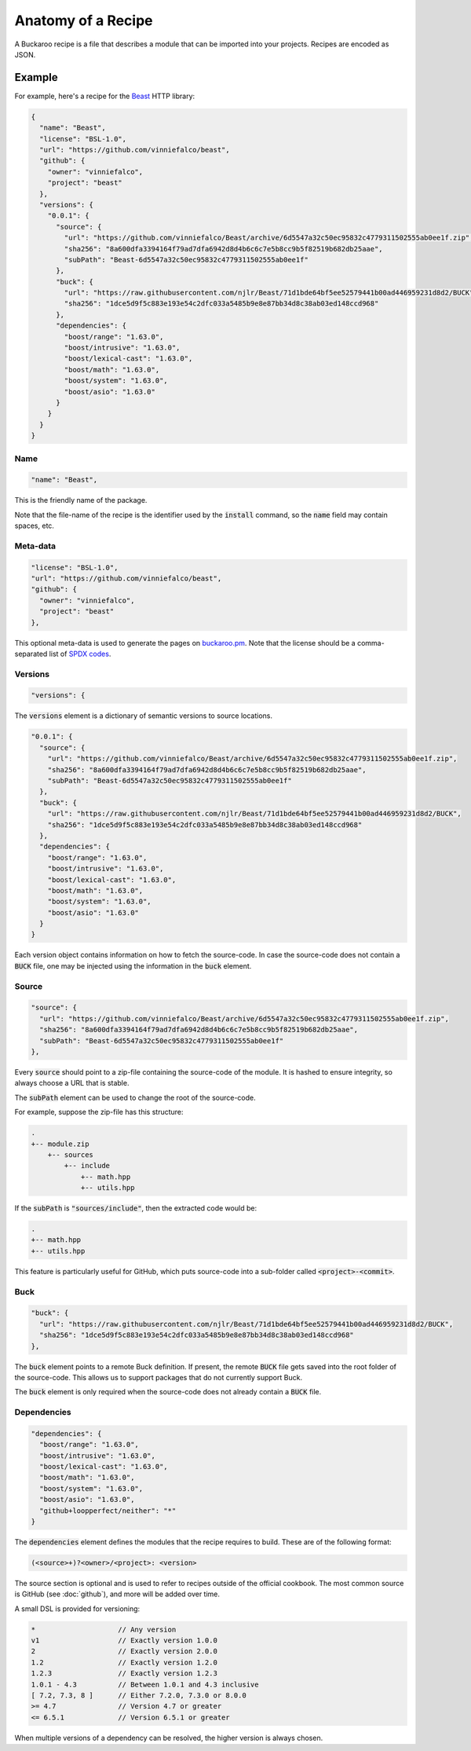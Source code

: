 Anatomy of a Recipe
===================

A Buckaroo recipe is a file that describes a module that can be imported into your projects. Recipes are encoded as JSON.


Example
-------

For example, here's a recipe for the `Beast <https://github.com/vinniefalco/beast/>`_ HTTP library:


.. code-block:: javascript

   {
     "name": "Beast",
     "license": "BSL-1.0",
     "url": "https://github.com/vinniefalco/beast",
     "github": {
       "owner": "vinniefalco",
       "project": "beast"
     },
     "versions": {
       "0.0.1": {
         "source": {
           "url": "https://github.com/vinniefalco/Beast/archive/6d5547a32c50ec95832c4779311502555ab0ee1f.zip",
           "sha256": "8a600dfa3394164f79ad7dfa6942d8d4b6c6c7e5b8cc9b5f82519b682db25aae",
           "subPath": "Beast-6d5547a32c50ec95832c4779311502555ab0ee1f"
         },
         "buck": {
           "url": "https://raw.githubusercontent.com/njlr/Beast/71d1bde64bf5ee52579441b00ad446959231d8d2/BUCK",
           "sha256": "1dce5d9f5c883e193e54c2dfc033a5485b9e8e87bb34d8c38ab03ed148ccd968"
         },
         "dependencies": {
           "boost/range": "1.63.0",
           "boost/intrusive": "1.63.0",
           "boost/lexical-cast": "1.63.0",
           "boost/math": "1.63.0",
           "boost/system": "1.63.0",
           "boost/asio": "1.63.0"
         }
       }
     }
   }


Name
~~~~

.. code-block:: javascript

   "name": "Beast",

This is the friendly name of the package.

Note that the file-name of the recipe is the identifier used by the :code:`install` command, so the :code:`name` field may contain spaces, etc.


Meta-data
~~~~~~~~~

.. code-block:: javascript

   "license": "BSL-1.0",
   "url": "https://github.com/vinniefalco/beast",
   "github": {
     "owner": "vinniefalco",
     "project": "beast"
   },

This optional meta-data is used to generate the pages on `buckaroo.pm <https://www.buckaroo.pm>`_. Note that the license should be a comma-separated list of `SPDX codes <https://spdx.org/licenses/>`_.


Versions
~~~~~~~~

.. code-block:: javascript

     "versions": {

The :code:`versions` element is a dictionary of semantic versions to source locations.

.. code-block:: javascript

   "0.0.1": {
     "source": {
       "url": "https://github.com/vinniefalco/Beast/archive/6d5547a32c50ec95832c4779311502555ab0ee1f.zip",
       "sha256": "8a600dfa3394164f79ad7dfa6942d8d4b6c6c7e5b8cc9b5f82519b682db25aae",
       "subPath": "Beast-6d5547a32c50ec95832c4779311502555ab0ee1f"
     },
     "buck": {
       "url": "https://raw.githubusercontent.com/njlr/Beast/71d1bde64bf5ee52579441b00ad446959231d8d2/BUCK",
       "sha256": "1dce5d9f5c883e193e54c2dfc033a5485b9e8e87bb34d8c38ab03ed148ccd968"
     },
     "dependencies": {
       "boost/range": "1.63.0",
       "boost/intrusive": "1.63.0",
       "boost/lexical-cast": "1.63.0",
       "boost/math": "1.63.0",
       "boost/system": "1.63.0",
       "boost/asio": "1.63.0"
     }
   }

Each version object contains information on how to fetch the source-code. In case the source-code does not contain a :code:`BUCK` file, one may be injected using the information in the :code:`buck` element.


Source
~~~~~~

.. code-block:: javascript

   "source": {
     "url": "https://github.com/vinniefalco/Beast/archive/6d5547a32c50ec95832c4779311502555ab0ee1f.zip",
     "sha256": "8a600dfa3394164f79ad7dfa6942d8d4b6c6c7e5b8cc9b5f82519b682db25aae",
     "subPath": "Beast-6d5547a32c50ec95832c4779311502555ab0ee1f"
   },

Every :code:`source` should point to a zip-file containing the source-code of the module. It is hashed to ensure integrity, so always choose a URL that is stable.

The :code:`subPath` element can be used to change the root of the source-code.

For example, suppose the zip-file has this structure:

.. code-block:: guess

   .
   +-- module.zip
       +-- sources
           +-- include
               +-- math.hpp
               +-- utils.hpp

If the :code:`subPath` is :code:`"sources/include"`, then the extracted code would be:

.. code-block:: guess

   .
   +-- math.hpp
   +-- utils.hpp

This feature is particularly useful for GitHub, which puts source-code into a sub-folder called  :code:`<project>-<commit>`.


Buck
~~~~

.. code-block:: javascript

   "buck": {
     "url": "https://raw.githubusercontent.com/njlr/Beast/71d1bde64bf5ee52579441b00ad446959231d8d2/BUCK",
     "sha256": "1dce5d9f5c883e193e54c2dfc033a5485b9e8e87bb34d8c38ab03ed148ccd968"
   },

The :code:`buck` element points to a remote Buck definition. If present, the remote :code:`BUCK` file gets saved into the root folder of the source-code. This allows us to support packages that do not currently support Buck.

The :code:`buck` element is only required when the source-code does not already contain a :code:`BUCK` file.


Dependencies
~~~~~~~~~~~~

.. code-block:: javascript

   "dependencies": {
     "boost/range": "1.63.0",
     "boost/intrusive": "1.63.0",
     "boost/lexical-cast": "1.63.0",
     "boost/math": "1.63.0",
     "boost/system": "1.63.0",
     "boost/asio": "1.63.0",
     "github+loopperfect/neither": "*"
   }

The :code:`dependencies` element defines the modules that the recipe requires to build. These are of the following format:

.. code-block:: guess

   (<source>+)?<owner>/<project>: <version>

The source section is optional and is used to refer to recipes outside of the official cookbook. The most common source is GitHub (see :doc:`github`), and more will be added over time. 

A small DSL is provided for versioning:

.. code-block:: guess

   *                    // Any version
   v1                   // Exactly version 1.0.0
   2                    // Exactly version 2.0.0
   1.2                  // Exactly version 1.2.0
   1.2.3                // Exactly version 1.2.3
   1.0.1 - 4.3          // Between 1.0.1 and 4.3 inclusive
   [ 7.2, 7.3, 8 ]      // Either 7.2.0, 7.3.0 or 8.0.0
   >= 4.7               // Version 4.7 or greater
   <= 6.5.1             // Version 6.5.1 or greater

When multiple versions of a dependency can be resolved, the higher version is always chosen.
